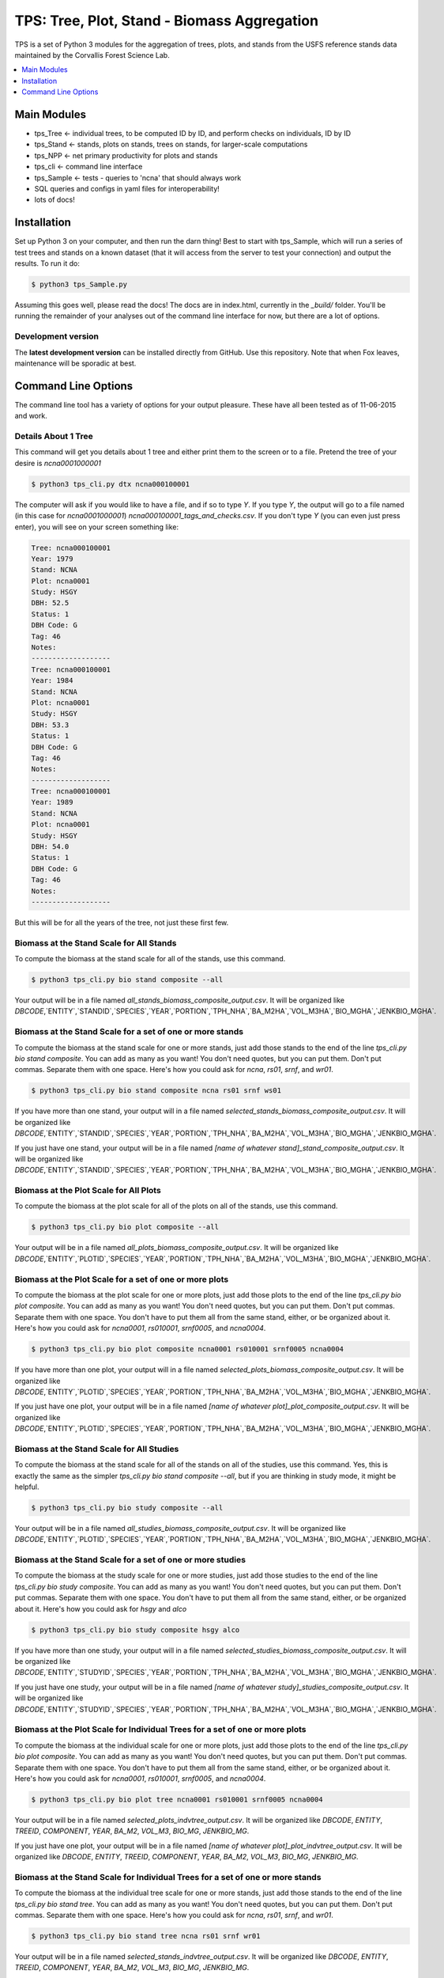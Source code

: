 ********************************************
TPS: Tree, Plot, Stand - Biomass Aggregation
********************************************

TPS is a set of Python 3 modules for the aggregation of trees, plots, and stands from the USFS reference stands data maintained by the Corvallis Forest Science Lab.  


.. contents::
    :local:
    :depth: 1
    :backlinks: none


=============
Main Modules
=============

* tps_Tree <- individual trees, to be computed ID by ID, and perform checks on individuals, ID by ID
* tps_Stand <- stands, plots on stands, trees on stands, for larger-scale computations
* tps_NPP <- net primary productivity for plots and stands
* tps_cli <- command line interface
* tps_Sample <- tests - queries to 'ncna' that should always work
* SQL queries and configs in yaml files for interoperability!
* lots of docs!

============
Installation
============

Set up Python 3 on your computer, and then run the darn thing!
Best to start with tps_Sample, which will run a series of test trees and stands on a known dataset (that it will access from the server to test your connection) and output the results. To run it do:

.. code-block:: bash

    $ python3 tps_Sample.py

Assuming this goes well, please read the docs! The docs are in index.html, currently in the `_build/` folder. You'll be running the remainder of your analyses out of the command line interface for now, but there are a lot of options.

-------------------
Development version
-------------------

The **latest development version** can be installed directly from GitHub. Use this repository. Note that when Fox leaves, maintenance will be sporadic at best.

====================
Command Line Options
====================

The command line tool has a variety of options for your output pleasure. These have all been tested as of 11-06-2015 and work. 

--------------------
Details About 1 Tree
--------------------

This command will get you details about 1 tree and either print them to the screen or to a file. Pretend the tree of your desire is `ncna0001000001`

.. code-block:: bash

    $ python3 tps_cli.py dtx ncna000100001

The computer will ask if you would like to have a file, and if so to type `Y`. If you type `Y`, the output will go to a file named (in this case for `ncna0001000001`) `ncna000100001_tags_and_checks.csv`. If you don't type `Y` (you can even just press enter), you will see on your screen something like:

.. code-block:: bash


    Tree: ncna000100001
    Year: 1979
    Stand: NCNA
    Plot: ncna0001
    Study: HSGY
    DBH: 52.5
    Status: 1
    DBH Code: G
    Tag: 46
    Notes: 
    -------------------
    Tree: ncna000100001
    Year: 1984
    Stand: NCNA
    Plot: ncna0001
    Study: HSGY
    DBH: 53.3
    Status: 1
    DBH Code: G
    Tag: 46
    Notes: 
    -------------------
    Tree: ncna000100001
    Year: 1989
    Stand: NCNA
    Plot: ncna0001
    Study: HSGY
    DBH: 54.0
    Status: 1
    DBH Code: G
    Tag: 46
    Notes: 
    -------------------

But this will be for all the years of the tree, not just these first few.

-----------------------------------------
Biomass at the Stand Scale for All Stands
-----------------------------------------

To compute the biomass at the stand scale for all of the stands, use this command.

.. code-block:: bash

    $ python3 tps_cli.py bio stand composite --all

Your output will be in a file named `all_stands_biomass_composite_output.csv`. It will be organized like `DBCODE`,`ENTITY`,`STANDID`,`SPECIES`,`YEAR`,`PORTION`,`TPH_NHA`,`BA_M2HA`,`VOL_M3HA`,`BIO_MGHA`,`JENKBIO_MGHA`.

----------------------------------------------------------
Biomass at the Stand Scale for a set of one or more stands
----------------------------------------------------------

To compute the biomass at the stand scale for one or more stands, just add those stands to the end of the line `tps_cli.py bio stand composite`. You can add as many as you want! You don't need quotes, but you can put them. Don't put commas. Separate them with one space. Here's how you could ask for `ncna`, `rs01`, `srnf`, and `wr01`.

.. code-block:: bash

    $ python3 tps_cli.py bio stand composite ncna rs01 srnf ws01

If you have more than one stand, your output will in a file named `selected_stands_biomass_composite_output.csv`. It will be organized like `DBCODE`,`ENTITY`,`STANDID`,`SPECIES`,`YEAR`,`PORTION`,`TPH_NHA`,`BA_M2HA`,`VOL_M3HA`,`BIO_MGHA`,`JENKBIO_MGHA`.   

If you just have one stand, your output will be in a file named `[name of whatever stand]_stand_composite_output.csv`. It will be organized like `DBCODE`,`ENTITY`,`STANDID`,`SPECIES`,`YEAR`,`PORTION`,`TPH_NHA`,`BA_M2HA`,`VOL_M3HA`,`BIO_MGHA`,`JENKBIO_MGHA`.    

---------------------------------------
Biomass at the Plot Scale for All Plots
---------------------------------------

To compute the biomass at the plot scale for all of the plots on all of the stands, use this command.

.. code-block:: bash

    $ python3 tps_cli.py bio plot composite --all

Your output will be in a file named `all_plots_biomass_composite_output.csv`. It will be organized like `DBCODE`,`ENTITY`,`PLOTID`,`SPECIES`,`YEAR`,`PORTION`,`TPH_NHA`,`BA_M2HA`,`VOL_M3HA`,`BIO_MGHA`,`JENKBIO_MGHA`.

--------------------------------------------------------
Biomass at the Plot Scale for a set of one or more plots
--------------------------------------------------------

To compute the biomass at the plot scale for one or more plots, just add those plots to the end of the line `tps_cli.py bio plot composite`. You can add as many as you want! You don't need quotes, but you can put them. Don't put commas. Separate them with one space. You don't have to put them all from the same stand, either, or be organized about it. Here's how you could ask for `ncna0001`, `rs010001`, `srnf0005`, and `ncna0004`.

.. code-block:: bash

    $ python3 tps_cli.py bio plot composite ncna0001 rs010001 srnf0005 ncna0004

If you have more than one plot, your output will in a file named `selected_plots_biomass_composite_output.csv`. It will be organized like `DBCODE`,`ENTITY`,`PLOTID`,`SPECIES`,`YEAR`,`PORTION`,`TPH_NHA`,`BA_M2HA`,`VOL_M3HA`,`BIO_MGHA`,`JENKBIO_MGHA`.   

If you just have one plot, your output will be in a file named `[name of whatever plot]_plot_composite_output.csv`. It will be organized like `DBCODE`,`ENTITY`,`PLOTID`,`SPECIES`,`YEAR`,`PORTION`,`TPH_NHA`,`BA_M2HA`,`VOL_M3HA`,`BIO_MGHA`,`JENKBIO_MGHA`.  

------------------------------------------
Biomass at the Stand Scale for All Studies
------------------------------------------

To compute the biomass at the stand scale for all of the stands on all of the studies, use this command. Yes, this is exactly the same as the simpler `tps_cli.py bio stand composite --all`, but if you are thinking in study mode, it might be helpful.

.. code-block:: bash

    $ python3 tps_cli.py bio study composite --all

Your output will be in a file named `all_studies_biomass_composite_output.csv`. It will be organized like `DBCODE`,`ENTITY`,`PLOTID`,`SPECIES`,`YEAR`,`PORTION`,`TPH_NHA`,`BA_M2HA`,`VOL_M3HA`,`BIO_MGHA`,`JENKBIO_MGHA`.

-----------------------------------------------------------
Biomass at the Stand Scale for a set of one or more studies
-----------------------------------------------------------

To compute the biomass at the study scale for one or more studies, just add those studies to the end of the line `tps_cli.py bio study composite`. You can add as many as you want! You don't need quotes, but you can put them. Don't put commas. Separate them with one space. You don't have to put them all from the same stand, either, or be organized about it. Here's how you could ask for `hsgy` and `alco`

.. code-block:: bash

    $ python3 tps_cli.py bio study composite hsgy alco

If you have more than one study, your output will in a file named `selected_studies_biomass_composite_output.csv`. It will be organized like `DBCODE`,`ENTITY`,`STUDYID`,`SPECIES`,`YEAR`,`PORTION`,`TPH_NHA`,`BA_M2HA`,`VOL_M3HA`,`BIO_MGHA`,`JENKBIO_MGHA`.   

If you just have one study, your output will be in a file named `[name of whatever study]_studies_composite_output.csv`. It will be organized like `DBCODE`,`ENTITY`,`STUDYID`,`SPECIES`,`YEAR`,`PORTION`,`TPH_NHA`,`BA_M2HA`,`VOL_M3HA`,`BIO_MGHA`,`JENKBIO_MGHA`.   

-----------------------------------------------------------------------------
Biomass at the Plot Scale for Individual Trees for a set of one or more plots
-----------------------------------------------------------------------------

To compute the biomass at the individual scale for one or more plots, just add those plots to the end of the line `tps_cli.py bio plot composite`. You can add as many as you want! You don't need quotes, but you can put them. Don't put commas. Separate them with one space. You don't have to put them all from the same stand, either, or be organized about it. Here's how you could ask for `ncna0001`, `rs010001`, `srnf0005`, and `ncna0004`.

.. code-block:: bash

    $ python3 tps_cli.py bio plot tree ncna0001 rs010001 srnf0005 ncna0004

Your output will be in a file named `selected_plots_indvtree_output.csv`. It will be organized like `DBCODE`, `ENTITY`, `TREEID`, `COMPONENT`, `YEAR`, `BA_M2`, `VOL_M3`, `BIO_MG`, `JENKBIO_MG`.


If you just have one plot, your output will be in a file named `[name of whatever plot]_plot_indvtree_output.csv`. It will be organized like `DBCODE`, `ENTITY`, `TREEID`, `COMPONENT`, `YEAR`, `BA_M2`, `VOL_M3`, `BIO_MG`, `JENKBIO_MG`.

-------------------------------------------------------------------------------
Biomass at the Stand Scale for Individual Trees for a set of one or more stands
-------------------------------------------------------------------------------

To compute the biomass at the individual tree scale for one or more stands, just add those stands to the end of the line `tps_cli.py bio stand tree`. You can add as many as you want! You don't need quotes, but you can put them. Don't put commas. Separate them with one space. Here's how you could ask for `ncna`, `rs01`, `srnf`, and `wr01`.

.. code-block:: bash

    $ python3 tps_cli.py bio stand tree ncna rs01 srnf wr01

Your output will be in a file named `selected_stands_indvtree_output.csv`. It will be organized like `DBCODE`, `ENTITY`, `TREEID`, `COMPONENT`, `YEAR`, `BA_M2`, `VOL_M3`, `BIO_MG`, `JENKBIO_MG`.

If you just have one stand, your output will be in a file named `[name of whatever stand]_stand_indvtree_output.csv`. It will be organized like `DBCODE`, `ENTITY`, `TREEID`, `COMPONENT`, `YEAR`, `BA_M2`, `VOL_M3`, `BIO_MG`, `JENKBIO_MG`.

-----------------------------------------------------------
Biomass at the Plot Scale for Individual Trees on All Plots
-----------------------------------------------------------

To compute the biomass at the individual tree scale for all of the plots on all of the stands, use this command.

.. code-block:: bash

    $ python3 tps_cli.py bio plot tree --all

Your output will be in a file named `all_plots_indvtree_output.csv`. It will be organized like `DBCODE`, `ENTITY`, `TREEID`, `COMPONENT`, `YEAR`, `BA_M2`, `VOL_M3`, `BIO_MG`, `JENKBIO_MG`.

-------------------------------------------------------------
Biomass at the Stand Scale for Individual Trees on All Stands
-------------------------------------------------------------

To compute the biomass at the individual tree scale for all of the stands, use this command.

.. code-block:: bash

    $ python3 tps_cli.py bio stand tree --all

Your output will be in a file named `all_stands_indvtree_output.csv`. It will be organized like `DBCODE`, `ENTITY`, `TREEID`, `COMPONENT`, `YEAR`, `BA_M2`, `VOL_M3`, `BIO_MG`, `JENKBIO_MG`.

-----------------------------------------------
Biomass at the Tree Scale for Less Than 3 Trees
-----------------------------------------------

To compute the biomass at the individual tree scale for one or two trees, you can use the tree scale query. For example, to get `ncna000100001` and `ta01000100001`

.. code-block:: bash

    $ python3 tps_cli.py bio tree tree ncna000100001 ta010001000001

Your output will be in a file named `selected_trees_indvtree_output.csv`. It will be organized like `DBCODE`, `ENTITY`, `TREEID`, `COMPONENT`, `YEAR`, `BA_M2`, `VOL_M3`, `BIO_MG`, `JENKBIO_MG`.

If you just have one tree, your output will be in a file named `[name of whatever tree]_tree_indvtree_output.csv`. It will be organized like `DBCODE`, `ENTITY`, `TREEID`, `COMPONENT`, `YEAR`, `BA_M2`, `VOL_M3`, `BIO_MG`, `JENKBIO_MG`.

-----------------------------------------------------
Status Checks at the Tree Scale for Less Than 3 Trees
-----------------------------------------------------

To check the status of the the biomass at the individual tree scale for one or two trees, you can use the tree scale query. This query will tell you whether or not your trees encountered a variety of non ideal conditions by generating a matrix of null or true values. The docs contain more descriptiosn of what these headers mean. But to work with the program, for example, to get `ncna000100001` and `ta01000100001`

.. code-block:: bash

    $ python3 tps_cli.py bio tree checks ncna000100001 ta010001000001

Your output will be in a file named `selected_trees_indvtree_checks.csv`. It will be organized like `TREEID`, `SPECIES`, `INTERVAL`,`SHRINK_X_FLAGGED`,`GROWTH_X_FLAGGED`,`DOUBLE_DEATH_FLAG`,`LAZARUS_FLAG`,`HOUDINI_FLAG`,`DEGRADE_FLAG`.

If you just have one tree, your output will be in a file named `[name of whatever tree]_tree_indvtree_checks.csv`. It will be organized like `TREEID`, `SPECIES`, `INTERVAL`,`SHRINK_X_FLAGGED`,`GROWTH_X_FLAGGED`,`DOUBLE_DEATH_FLAG`,`LAZARUS_FLAG`,`HOUDINI_FLAG`,`DEGRADE_FLAG``.

-------------------------------------
NPP at the Stand Scale for All Stands
-------------------------------------

To compute the NPP at the stand scale for all of the stands, use this command.

.. code-block:: bash

    $ python3 tps_cli.py npp stand composite --all

Your output will be in a file named `all_stands_composite_npp.csv`. It will be organized like `DBCODE`,`ENTITY`, `STANDID`, `YEAR_BEGIN`, `YEAR_END`, `SPECIES`, `DELTA_TPH_NHA`,`DELTA_BA_M2HA`,`DELTA_VOL_M3HA`,`DELTA_BIO_MGHA`,`DELTA_JENKBIO_MGHA`, `MEAN_ANNUAL_NPP_BIO`, `MEAN_ANNUAL_NPP_JENKBIO`.


------------------------------------------------------
NPP at the Stand Scale for a set of one or more stands
------------------------------------------------------

To compute the biomass at the stand scale for one or more stands, just add those stands to the end of the line `tps_cli.py npp stand composite`. You can add as many as you want! You don't need quotes, but you can put them. Don't put commas. Separate them with one space. Here's how you could ask for `ncna`, `rs01`, `srnf`, and `wr01`.

.. code-block:: bash

    $ python3 tps_cli.py npp stand composite ncna rs01 srnf ws01

If you have more than one stand, your output will in a file named `selected_stands_composite_npp.csv`. It will be organized like `DBCODE`,`ENTITY`, `STANDID`, `YEAR_BEGIN`, `YEAR_END`, `SPECIES`, `DELTA_TPH_NHA`,`DELTA_BA_M2HA`,`DELTA_VOL_M3HA`,`DELTA_BIO_MGHA`,`DELTA_JENKBIO_MGHA`, `MEAN_ANNUAL_NPP_BIO`, `MEAN_ANNUAL_NPP_JENKBIO`.

If you just have one stand, your output will be in a file named `[name of whatever stand]_stand_composite_npp.csv`. It will be organized like `DBCODE`,`ENTITY`, `STANDID`, `YEAR_BEGIN`, `YEAR_END`, `SPECIES`, `DELTA_TPH_NHA`,`DELTA_BA_M2HA`,`DELTA_VOL_M3HA`,`DELTA_BIO_MGHA`,`DELTA_JENKBIO_MGHA`, `MEAN_ANNUAL_NPP_BIO`, `MEAN_ANNUAL_NPP_JENKBIO`.

-----------------------------------
NPP at the Plot Scale for All Plots
-----------------------------------

To compute the biomass at the plot scale for all of the plots on all of the stands, use this command.

.. code-block:: bash

    $ python3 tps_cli.py npp plot composite --all

Your output will be in a file named `all_plots_composite_npp.csv`. It will be organized like `DBCODE`,`ENTITY`, `PLOTID`, `YEAR_BEGIN`, `YEAR_END`, `SPECIES`, `DELTA_TPH_NHA`,`DELTA_BA_M2HA`,`DELTA_VOL_M3HA`,`DELTA_BIO_MGHA`,`DELTA_JENKBIO_MGHA`, `MEAN_ANNUAL_NPP_BIO`, `MEAN_ANNUAL_NPP_JENKBIO`.

----------------------------------------------------
NPP at the Plot Scale for a set of one or more plots
----------------------------------------------------

To compute the NPP at the plot scale for one or more plots, just add those plots to the end of the line `tps_cli.py npp plot composite`. You can add as many as you want! You don't need quotes, but you can put them. Don't put commas. Separate them with one space. You don't have to put them all from the same stand, either, or be organized about it. Here's how you could ask for `ncna0001`, `rs010001`, `srnf0005`, and `ncna0004`.

.. code-block:: bash

    $ python3 tps_cli.py npp plot composite ncna0001 rs010001 srnf0005 ncna0004

If you have more than one plot, your output will in a file named `selected_plots_composite_npp.csv`. It will be organized like `DBCODE`,`ENTITY`, `PLOTID`, `YEAR_BEGIN`, `YEAR_END`, `SPECIES`, `DELTA_TPH_NHA`,`DELTA_BA_M2HA`,`DELTA_VOL_M3HA`,`DELTA_BIO_MGHA`,`DELTA_JENKBIO_MGHA`, `MEAN_ANNUAL_NPP_BIO`, `MEAN_ANNUAL_NPP_JENKBIO`.

If you just have one plot, your output will be in a file named `[name of whatever plot]_plot_npp_output.csv`. It will be organized like `DBCODE`,`ENTITY`, `PLOTID`, `YEAR_BEGIN`, `YEAR_END`, `SPECIES`, `DELTA_TPH_NHA`,`DELTA_BA_M2HA`,`DELTA_VOL_M3HA`,`DELTA_BIO_MGHA`,`DELTA_JENKBIO_MGHA`, `MEAN_ANNUAL_NPP_BIO`, `MEAN_ANNUAL_NPP_JENKBIO`.

-------------------------------------
NPP at the Stand Scale for All Studies
-------------------------------------

To compute the NPP at the plot scale for all of the plots on all of the studies, use this command. This is basically the same as what would happen if you were to just compute it for all stands.

.. code-block:: bash

    $ python3 tps_cli.py npp study composite --all

Your output will be in a file named `all_plots_composite_npp.csv`. It will be organized like `DBCODE`,`ENTITY`, `STANDID`, `YEAR_BEGIN`, `YEAR_END`, `SPECIES`, `DELTA_TPH_NHA`,`DELTA_BA_M2HA`,`DELTA_VOL_M3HA`,`DELTA_BIO_MGHA`,`DELTA_JENKBIO_MGHA`, `MEAN_ANNUAL_NPP_BIO`, `MEAN_ANNUAL_NPP_JENKBIO`.

-------------------------------------------------------
NPP at the Stand Scale for a set of one or more studies
-------------------------------------------------------

To compute the NPP at the stand scale for one or more studies, just add those studies to the end of the line `tps_cli.py npp study composite`. You can add as many as you want! You don't need quotes, but you can put them. Don't put commas. Separate them with one space. There are not so many studies out there, and be careful that you make the names accurate. Again, this is just a luxury function for looking at studies instead of stands or plots.

.. code-block:: bash

    $ python3 tps_cli.py npp study composite alco hsgy

If you have more than one plot, your output will in a file named `selected_studies_composite_npp.csv`. It will be organized like `DBCODE`,`ENTITY`, `STANDID`, `YEAR_BEGIN`, `YEAR_END`, `SPECIES`, `DELTA_TPH_NHA`,`DELTA_BA_M2HA`,`DELTA_VOL_M3HA`,`DELTA_BIO_MGHA`,`DELTA_JENKBIO_MGHA`, `MEAN_ANNUAL_NPP_BIO`, `MEAN_ANNUAL_NPP_JENKBIO`.

If you just have one plot, your output will be in a file named `[name of whatever study]_npp_output.csv`. It will be organized like `DBCODE`,`ENTITY`, `STANDID`, `YEAR_BEGIN`, `YEAR_END`, `SPECIES`, `DELTA_TPH_NHA`,`DELTA_BA_M2HA`,`DELTA_VOL_M3HA`,`DELTA_BIO_MGHA`,`DELTA_JENKBIO_MGHA`, `MEAN_ANNUAL_NPP_BIO`, `MEAN_ANNUAL_NPP_JENKBIO`.



